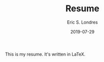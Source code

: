 #+TITLE: Resume
#+AUTHOR: Eric S. Londres
#+DATE: 2019-07-29

This is my resume. It's written in LaTeX.

